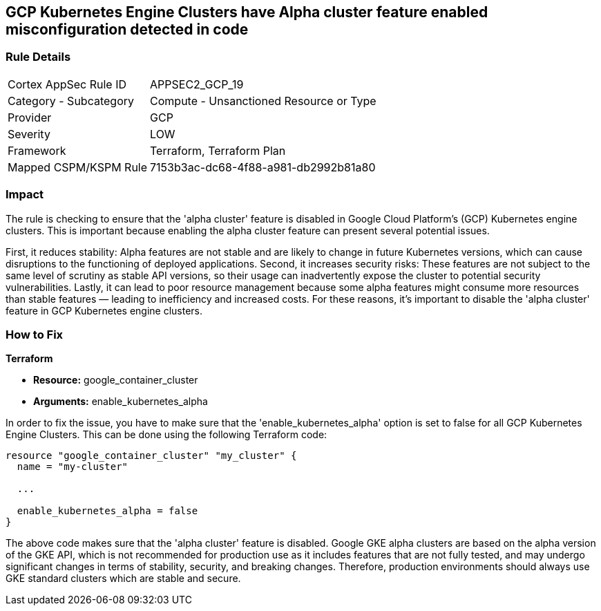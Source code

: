 
== GCP Kubernetes Engine Clusters have Alpha cluster feature enabled misconfiguration detected in code

=== Rule Details

[cols="1,2"]
|===
|Cortex AppSec Rule ID |APPSEC2_GCP_19
|Category - Subcategory |Compute - Unsanctioned Resource or Type
|Provider |GCP
|Severity |LOW
|Framework |Terraform, Terraform Plan
|Mapped CSPM/KSPM Rule |7153b3ac-dc68-4f88-a981-db2992b81a80
|===


=== Impact
The rule is checking to ensure that the 'alpha cluster' feature is disabled in Google Cloud Platform's (GCP) Kubernetes engine clusters. This is important because enabling the alpha cluster feature can present several potential issues.

First, it reduces stability: Alpha features are not stable and are likely to change in future Kubernetes versions, which can cause disruptions to the functioning of deployed applications. Second, it increases security risks: These features are not subject to the same level of scrutiny as stable API versions, so their usage can inadvertently expose the cluster to potential security vulnerabilities. Lastly, it can lead to poor resource management because some alpha features might consume more resources than stable features — leading to inefficiency and increased costs. For these reasons, it's important to disable the 'alpha cluster' feature in GCP Kubernetes engine clusters.

=== How to Fix

*Terraform*

* *Resource:* google_container_cluster
* *Arguments:* enable_kubernetes_alpha

In order to fix the issue, you have to make sure that the 'enable_kubernetes_alpha' option is set to false for all GCP Kubernetes Engine Clusters. This can be done using the following Terraform code:

[source,go]
----
resource "google_container_cluster" "my_cluster" {
  name = "my-cluster"
  
  ...

  enable_kubernetes_alpha = false
}
----

The above code makes sure that the 'alpha cluster' feature is disabled. Google GKE alpha clusters are based on the alpha version of the GKE API, which is not recommended for production use as it includes features that are not fully tested, and may undergo significant changes in terms of stability, security, and breaking changes. Therefore, production environments should always use GKE standard clusters which are stable and secure.

